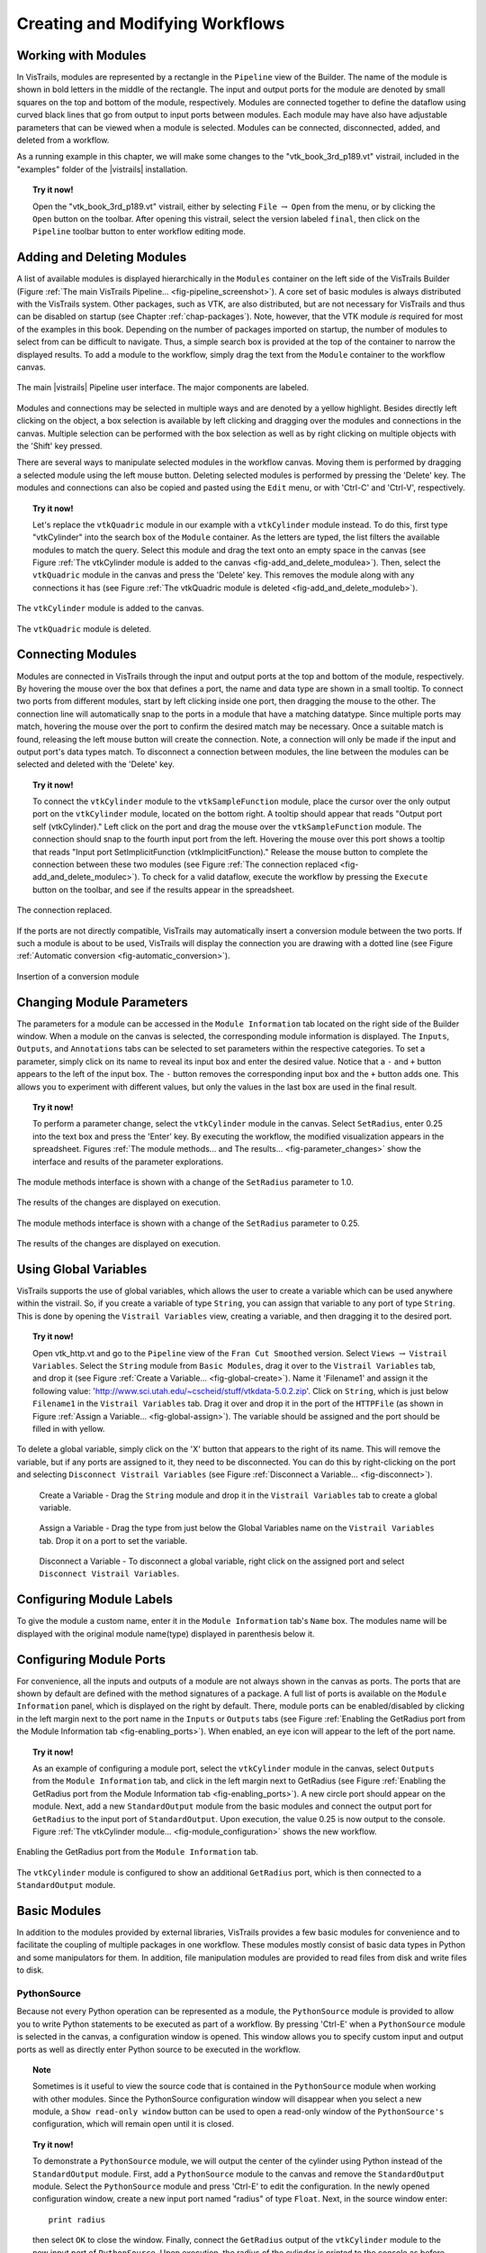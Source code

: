 .. _part2:

.. _chap-creating:

********************************
Creating and Modifying Workflows
********************************

.. index:: builder

Working with Modules
====================

.. index:: modules

In VisTrails, modules are represented by a rectangle in the
``Pipeline`` view of the Builder.  The name of the module is
shown in bold letters in the middle of the rectangle.  The input and
output ports for the module are denoted by small squares on the top
and bottom of the module, respectively.  Modules are connected
together to define the dataflow using curved black lines that go from
output to input ports between modules.  Each module may have also have
adjustable parameters that can be viewed when a module is selected.
Modules can be connected, disconnected, added, and deleted from a
workflow.

As a running example in this chapter, we will make some changes to the
"vtk\_book\_3rd\_p189.vt" vistrail, included in the
"examples" folder of the |vistrails| installation.

.. topic:: Try it now!

   Open the "vtk\_book\_3rd\_p189.vt" vistrail, either by selecting ``File`` :math:`\rightarrow` ``Open`` from the menu, or by clicking the ``Open`` button on the toolbar. After opening this vistrail, select the version labeled ``final``, then click on the ``Pipeline`` toolbar button to enter workflow editing mode.

Adding and Deleting Modules
===========================

.. index:: 
   pair: modules; adding

A list of available modules is displayed
hierarchically in the ``Modules`` container on the left side
of the VisTrails Builder (Figure :ref:`The main VisTrails Pipeline... <fig-pipeline_screenshot>`). A core set of basic modules is always
distributed with the VisTrails system.  Other packages, such as VTK,
are also distributed, but are not necessary for VisTrails and thus can
be disabled on startup (see Chapter :ref:`chap-packages`). Note, however, that the VTK module *is* required for most of the examples in this book. Depending on
the number of packages imported on startup, the number of modules to
select from can be difficult to navigate.  Thus, a simple search box
is provided at the top of the container to narrow the displayed
results.  To add a module to the workflow, simply drag the text from
the ``Module`` container to the workflow canvas.

.. _fig-pipeline_screenshot:

.. figure:: /figures/creating/pipeline_screenshot_labeled.png
   :width: 5 in
   :align: center

   The main |vistrails| Pipeline user interface. The major components are labeled.

.. index::
   pair: modules; selecting
   pair: connections; selecting

Modules and
connections may be selected in multiple ways and are denoted by a
yellow highlight.
Besides directly left clicking on the object, a box selection is available by left clicking and dragging over the modules and connections in the canvas.  Multiple selection can be performed with the box selection as well as by right clicking on multiple objects with the 'Shift' key pressed.

.. index::
   pair: modules; deleting

There are several ways to manipulate selected
modules in the workflow canvas.  Moving them is performed by dragging
a selected module using the left mouse button.  Deleting selected
modules is performed by pressing the 'Delete' key.  The modules
and connections can also be copied and pasted using the
``Edit`` menu, or with 'Ctrl-C' and 'Ctrl-V', respectively.

.. topic:: Try it now!

   Let's replace the ``vtkQuadric`` module in our example with a ``vtkCylinder`` module instead. To do this, first type "vtkCylinder" into the search box of the ``Module`` container.  As the letters are typed, the list filters the available modules to match the query.  Select this module and drag the text onto an empty space in the canvas (see Figure :ref:`The vtkCylinder module is added to the canvas <fig-add_and_delete_modulea>`).  Then, select the ``vtkQuadric`` module in the canvas and press the 'Delete' key.  This removes the module along with any connections it has (see Figure :ref:`The vtkQuadric module is deleted <fig-add_and_delete_moduleb>`).

.. _fig-add_and_delete_modulea:

.. figure:: /figures/creating/add_cylinder.png
   :height: 1.25in
   :align: center

   The ``vtkCylinder`` module is added to the canvas.

.. _fig-add_and_delete_moduleb:

.. figure:: /figures/creating/cylinder_not_connected_but_quadric_deleted.png
   :height: 1.25in
   :align: center

   The ``vtkQuadric`` module is deleted.

Connecting Modules
==================

.. index::
   pair: modules; connecting
   pair: connections; adding
   single: ports

Modules are connected in VisTrails through the input and output ports
at the top and bottom of the module, respectively.  By hovering the
mouse over the box that defines a port, the name and data type are
shown in a small tooltip.  To connect two ports from different
modules, start by left clicking inside one port, then dragging the
mouse to the other.  The connection line will automatically snap to
the ports in a module that have a matching datatype.  Since multiple
ports may match, hovering the mouse over the port to confirm the
desired match may be necessary.  Once a suitable match is found,
releasing the left mouse button will create the connection.  Note, a
connection will only be made if the input and output port's data types
match.  To disconnect a connection between modules, the line between
the modules can be selected and deleted with the 'Delete' key.

.. topic:: Try it now!

   To connect the ``vtkCylinder`` module to the ``vtkSampleFunction`` module, place the cursor over the only output port on the ``vtkCylinder`` module, located on the bottom right. A tooltip should appear that reads "Output port self (vtkCylinder)."  Left click on the port and drag the mouse over the ``vtkSampleFunction`` module.  The connection should snap to the fourth input port from the left.  Hovering the mouse over this port shows a tooltip that reads "Input port SetImplicitFunction (vtkImplicitFunction)."  Release the mouse button to complete the connection between these two modules (see Figure :ref:`The connection replaced <fig-add_and_delete_modulec>`).  To check for a valid dataflow, execute the workflow by pressing the ``Execute`` button on the toolbar, and see if the results appear in the spreadsheet.

.. _fig-add_and_delete_modulec:

.. figure:: /figures/creating/delete_quadric.png
   :height: 1.25in
   :align: center

   The connection replaced.

If the ports are not directly compatible, VisTrails may automatically insert a
conversion module between the two ports.  If such a module is about to be used,
VisTrails will display the connection you are drawing with a dotted line (see
Figure :ref:`Automatic conversion <fig-automatic_conversion>`).

.. _fig-automatic_conversion:

.. figure:: /figures/creating/automatic_conversion.png
   :height: 1.25in
   :align: center

   Insertion of a conversion module

Changing Module Parameters
==========================

.. index::
   pair: parameters; changing
   pair: modules; parameters
   single: methods

The parameters for a module can be accessed in the
``Module Information`` tab located on the right side of the
Builder window.  When a module on the canvas is selected, the corresponding
module information is displayed.  The ``Inputs``, ``Outputs``, and ``Annotations`` tabs can be selected to set parameters within the respective categories.  To set a parameter, simply click on its name to reveal its input box and enter the desired value.  Notice that a ``-`` and ``+`` button appears to the left of the input box.  The ``-`` button removes the corresponding input box and the ``+`` button adds one.  This allows you to experiment with different values, but only the values in the last box are used in the final result.  

.. topic:: Try it now!

   To perform a parameter change, select the ``vtkCylinder`` module in the canvas.  Select ``SetRadius``, enter 0.25 into the text box and press the 'Enter' key.  By executing the workflow, the modified visualization appears in the spreadsheet.  Figures :ref:`The module methods... and The results... <fig-parameter_changes>` show the interface and results of the parameter explorations.

.. _fig-parameter_changes:

.. figure:: figures/creating/change_parameter_interface1.png
   :height: 2.5in
   :align: center

   The module methods interface is shown with a change of the ``SetRadius`` parameter to 1.0.

.. figure:: figures/creating/cylinder1.png
   :height: 1.5in
   :align: center

   The results of the changes are displayed on execution.

.. figure:: figures/creating/change_parameter_interface2.png
   :height: 2.5in
   :align: center

   The module methods interface is shown with a change of the ``SetRadius`` parameter to 0.25.

.. figure:: figures/creating/cylinder2.png
   :height: 1.5in
   :align: center

   The results of the changes are displayed on execution.

Using Global Variables
======================

VisTrails supports the use of global variables, which allows the user to create a variable which can be used anywhere within the vistrail.  So, if you create a variable of type ``String``, you can assign that variable to any port of type ``String``.  This is done by opening the ``Vistrail Variables`` view, creating a variable, and then dragging it to the desired port.

.. topic:: Try it now!

   Open vtk_http.vt and go to the ``Pipeline`` view of the ``Fran Cut Smoothed`` version.  Select ``Views`` :math:`\rightarrow` ``Vistrail Variables``.  Select the ``String`` module from ``Basic Modules``, drag it over to the ``Vistrail Variables`` tab, and drop it (see Figure :ref:`Create a Variable... <fig-global-create>`).  Name it 'Filename1' and assign it the following value: 'http://www.sci.utah.edu/~cscheid/stuff/vtkdata-5.0.2.zip'.  Click on ``String``, which is just below ``Filename1`` in the ``Vistrail Variables`` tab.  Drag it over and drop it in the port of the ``HTTPFile`` (as shown in Figure :ref:`Assign a Variable... <fig-global-assign>`). The variable should be assigned and the port should be filled in with yellow.

To delete a global variable, simply click on the 'X' button that appears to the right of its name.  This will remove the variable, but if any ports are assigned to it, they need to be disconnected.  You can do this by right-clicking on the port and selecting ``Disconnect Vistrail Variables`` (see Figure :ref:`Disconnect a Variable... <fig-disconnect>`).

.. _fig-global-create:

.. figure:: /figures/creating/globalcreate.png
   :width: 2.5in

   Create a Variable - Drag the ``String`` module and drop it in the ``Vistrail Variables`` tab to create a global variable.

.. _fig-global-assign:

.. figure:: /figures/creating/globalassign.png
   :width: 2.5in

   Assign a Variable - Drag the type from just below the Global Variables name on the ``Vistrail Variables`` tab.  Drop it on a port to set the variable.

.. _fig-disconnect:

.. figure:: /figures/creating/disconnect.png
   :width: 2.5in

   Disconnect a Variable - To disconnect a global variable, right click on the assigned port and select ``Disconnect Vistrail Variables``.

Configuring Module Labels
=========================

.. index::
   pair: modules; labels

To give the module a custom name, enter it in the ``Module Information`` tab's ``Name`` box.  The modules name will be displayed with the original module name(type) displayed in parenthesis below it.

Configuring Module Ports
========================

.. index::
   pair: modules; ports
   pair: ports; adding
   pair: ports; deleting

For convenience, all the inputs and outputs of a module are not always
shown in the canvas as ports.  The ports that are shown by default are
defined with the method signatures of a package.  A full list of ports is available on the ``Module Information`` panel, which is displayed on the right by default.  There, module ports can be enabled/disabled by clicking in the left margin next to the port name in the ``Inputs`` or ``Outputs`` tabs (see Figure :ref:`Enabling the GetRadius port from the Module Information tab <fig-enabling_ports>`).  When enabled, an eye icon will appear to the left of the port name.

.. topic:: Try it now!

   As an example of configuring a module port, select the ``vtkCylinder`` module in the canvas, select ``Outputs`` from the ``Module Information`` tab, and click in the left margin next to GetRadius (see Figure :ref:`Enabling the GetRadius port from the Module Information tab <fig-enabling_ports>`). A new circle port should appear on the module.  Next, add a new ``StandardOutput`` module from the basic modules and connect the output port for ``GetRadius`` to the input port of ``StandardOutput``.  Upon execution, the value 0.25 is now output to the console.  Figure :ref:`The vtkCylinder module... <fig-module_configuration>` shows the new workflow.

.. _fig-enabling_ports:

.. figure:: figures/creating/enabling_ports.png
   :align: center
   :width: 4in

   Enabling the GetRadius port from the ``Module Information`` tab.


.. _fig-module_configuration:

.. figure:: figures/creating/standard_output_module.png
   :height: 1.3 in
   :align: center

   The ``vtkCylinder`` module is configured to show an additional ``GetRadius`` port, which is then connected to a ``StandardOutput`` module.


Basic Modules
=============

.. index::
   pair: modules; basic

In addition to the modules provided by external
libraries, VisTrails provides a few basic modules for convenience and
to facilitate the coupling of multiple packages in one workflow.
These modules mostly consist of basic data types in Python and some
manipulators for them.  In addition, file manipulation modules are
provided to read files from disk and write files to disk.  

.. _sec-pythonsource:

PythonSource
^^^^^^^^^^^^

.. index:: PythonSource

Because not every Python operation can be represented as a module, the
``PythonSource`` module is provided to
allow you to write Python statements to be executed as part of a
workflow.  By pressing 'Ctrl-E' when a ``PythonSource``
module is selected in the canvas, a configuration window is opened.
This window allows you to specify custom input and output ports
as well as directly enter Python source to be executed in the
workflow.

.. topic:: Note

   Sometimes is it useful to view the source code that is contained in the ``PythonSource`` module when working with other modules.  Since the PythonSource configuration window will disappear when you select a new module, a ``Show read-only window`` button can be used to open a read-only window of the ``PythonSource's`` configuration, which will remain open until it is closed.

.. topic:: Try it now!

   To demonstrate a ``PythonSource`` module, we will output the center of the cylinder using Python instead of the ``StandardOutput`` module.  First, add a ``PythonSource`` module to the canvas and remove the ``StandardOutput`` module.  Select the ``PythonSource`` module and press 'Ctrl-E' to edit the configuration.  In the newly opened configuration window, create a new input port named "radius" of type ``Float``.  Next, in the source window enter::

      print radius

   then select ``OK`` to close the window.  Finally, connect the ``GetRadius`` output of the ``vtkCylinder`` module to the new input port of ``PythonSource``.  Upon execution, the radius of the cylinder is printed to the console as before.  Figure :ref:`A PythonSource module can be used to directly insert scripts into the workflow <fig-python_source>` shows the new workflow together with the ``PythonSource`` configuration window.

.. _fig-python_source:

.. figure:: figures/creating/python_source_module.png
   :height: 1.5in
   :align: center

   A ``PythonSource`` module can be used to directly insert scripts into the workflow.

.. figure:: figures/creating/python_source_configuration.png
   :height: 2.5in
   :align: center

   The configuration window for ``PythonSource`` allows multiple input and output ports to be specified along with the Python code that is to be executed.

**Accessing vtkObjects in PythonSource** When using a ``PythonSource`` module, users will often rely on their knowledge of VTK to interact with VTK modules.  It is important to realize that a VTK module is really a wrapping of a vtkObject.  The real vtkObject is called vtkInstance, meaning the vtkObject of a module called 'dataset' is called 'dataset.vtkInstance' (see figure :ref:`Accessing vtkObjects... <fig-pythonsource-vtkinstance>`).

.. _fig-pythonsource-vtkinstance:

.. figure:: figures/creating/python_source_instance.png
   :align: center
   :width: 4in

   Accessing vtkObjects - The vtkObject of a VTK module, 'dataset', is accessed with 'dataset.vtkInstance'. 

.. index:: builder
